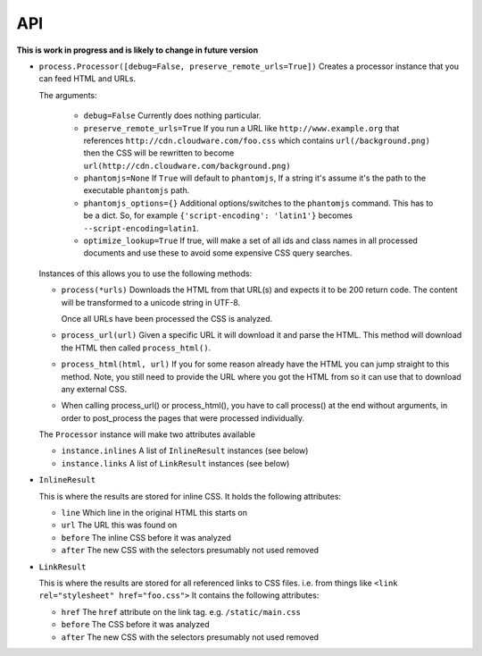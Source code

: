 .. index:: api

.. _api-chapter:

API
===

**This is work in progress and is likely to change in future version**

* ``process.Processor([debug=False, preserve_remote_urls=True])``
  Creates a processor instance that you can feed HTML and URLs.

  The arguments:

    * ``debug=False``
      Currently does nothing particular.

    * ``preserve_remote_urls=True``
      If you run a URL like ``http://www.example.org`` that references
      ``http://cdn.cloudware.com/foo.css`` which contains
      ``url(/background.png)`` then the CSS will be rewritten to become
      ``url(http://cdn.cloudware.com/background.png)``

    * ``phantomjs=None``
      If ``True`` will default to ``phantomjs``, If a string it's
      assume it's the path to the executable ``phantomjs`` path.

    * ``phantomjs_options={}``
      Additional options/switches to the ``phantomjs`` command. This
      has to be a dict. So, for example ``{'script-encoding': 'latin1'}``
      becomes ``--script-encoding=latin1``.

    * ``optimize_lookup=True``
      If true, will make a set of all ids and class names in all
      processed documents and use these to avoid some expensive CSS
      query searches.

  Instances of this allows you to use the following methods:

  * ``process(*urls)``
    Downloads the HTML from that URL(s) and expects it to be 200 return
    code. The content will be transformed to a unicode string in UTF-8.

    Once all URLs have been processed the CSS is analyzed.

  * ``process_url(url)``
    Given a specific URL it will download it and parse the HTML. This
    method will download the HTML then called ``process_html()``.

  * ``process_html(html, url)``
    If you for some reason already have the HTML you can jump straight
    to this method. Note, you still need to provide the URL where you
    got the HTML from so it can use that to download any external CSS.
    
  * When calling process_url() or process_html(), you have to call process()
    at the end without arguments, in order to post_process the pages that were
    processed individually.

  The ``Processor`` instance will make two attributes available

  * ``instance.inlines``
    A list of ``InlineResult`` instances (see below)

  * ``instance.links``
    A list of ``LinkResult`` instances (see below)


* ``InlineResult``

  This is where the results are stored for inline CSS. It holds the
  following attributes:

  * ``line``
    Which line in the original HTML this starts on

  * ``url``
    The URL this was found on

  * ``before``
    The inline CSS before it was analyzed

  * ``after``
    The new CSS with the selectors presumably not used removed


* ``LinkResult``

  This is where the results are stored for all referenced links to CSS
  files. i.e. from things like ``<link rel="stylesheet"
  href="foo.css">``
  It contains the following attributes:

  * ``href``
    The ``href`` attribute on the link tag. e.g. ``/static/main.css``

  * ``before``
    The CSS before it was analyzed

  * ``after``
    The new CSS with the selectors presumably not used removed
